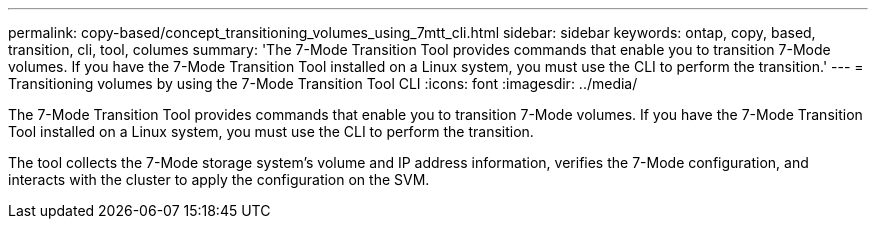 ---
permalink: copy-based/concept_transitioning_volumes_using_7mtt_cli.html
sidebar: sidebar
keywords: ontap, copy, based, transition, cli, tool, columes
summary: 'The 7-Mode Transition Tool provides commands that enable you to transition 7-Mode volumes. If you have the 7-Mode Transition Tool installed on a Linux system, you must use the CLI to perform the transition.'
---
= Transitioning volumes by using the 7-Mode Transition Tool CLI
:icons: font
:imagesdir: ../media/

[.lead]
The 7-Mode Transition Tool provides commands that enable you to transition 7-Mode volumes. If you have the 7-Mode Transition Tool installed on a Linux system, you must use the CLI to perform the transition.

The tool collects the 7-Mode storage system's volume and IP address information, verifies the 7-Mode configuration, and interacts with the cluster to apply the configuration on the SVM.
